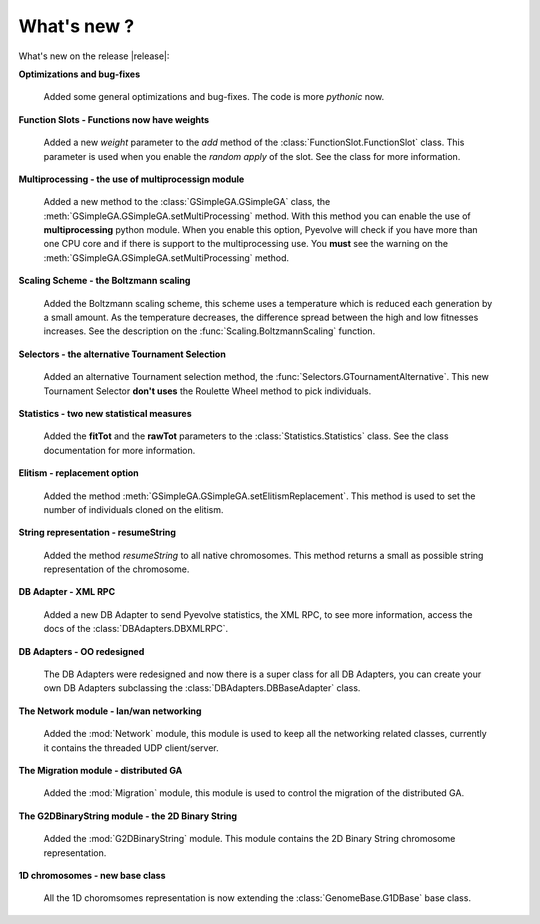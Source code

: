 
What's new ?
============================================================

What's new on the release |release|:

**Optimizations and bug-fixes**

   Added some general optimizations and bug-fixes. The code is more *pythonic* now.

**Function Slots - Functions now have weights**
   
   Added a new `weight` parameter to the `add` method of the
   :class:`FunctionSlot.FunctionSlot` class. This parameter is
   used when you enable the *random apply* of the slot. See
   the class for more information.

**Multiprocessing - the use of multiprocessign module**

   Added a new method to the :class:`GSimpleGA.GSimpleGA` class, the
   :meth:`GSimpleGA.GSimpleGA.setMultiProcessing` method. With this
   method you can enable the use of **multiprocessing** python module.
   When you enable this option, Pyevolve will check if you have
   more than one CPU core and if there is support to the multiprocessing
   use. You **must** see the warning on the :meth:`GSimpleGA.GSimpleGA.setMultiProcessing`
   method.

**Scaling Scheme - the Boltzmann scaling**

   Added the Boltzmann scaling scheme, this scheme uses a temperature which is reduced
   each generation by a small amount. As the temperature decreases, the difference
   spread between the high and low fitnesses increases. See the description
   on the :func:`Scaling.BoltzmannScaling` function.

**Selectors - the alternative Tournament Selection**
   
   Added an alternative Tournament selection method, the :func:`Selectors.GTournamentAlternative`.
   This new Tournament Selector **don't uses** the Roulette Wheel method to pick individuals.

**Statistics - two new statistical measures**
   
   Added the **fitTot** and the **rawTot** parameters to the :class:`Statistics.Statistics`
   class. See the class documentation for more information.

**Elitism - replacement option**
   
   Added the method :meth:`GSimpleGA.GSimpleGA.setElitismReplacement`. This method is used to set
   the number of individuals cloned on the elitism.

**String representation - resumeString**

   Added the method *resumeString* to all native chromosomes. This method returns a 
   small as possible string representation of the chromosome.

**DB Adapter - XML RPC**
   
   Added a new DB Adapter to send Pyevolve statistics, the XML RPC, to see more information,
   access the docs of the :class:`DBAdapters.DBXMLRPC`.

**DB Adapters - OO redesigned**

   The DB Adapters were redesigned and now there is a super class for all DB Adapters, you
   can create your own DB Adapters subclassing the :class:`DBAdapters.DBBaseAdapter` class.

**The Network module - lan/wan networking**
   
   Added the :mod:`Network` module, this module is used to keep all the
   networking related classes, currently it contains the threaded UDP client/server.
   
**The Migration module - distributed GA**
   
   Added the :mod:`Migration` module, this module is used to control the
   migration of the distributed GA.

**The G2DBinaryString module - the 2D Binary String**

   Added the :mod:`G2DBinaryString` module. This module contains
   the 2D Binary String chromosome representation.

**1D chromosomes - new base class**

   All the 1D choromsomes representation is now extending the
   :class:`GenomeBase.G1DBase` base class.